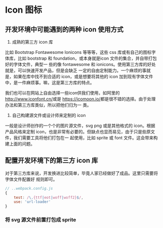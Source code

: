 * Icon 图标

** 开发环境中可能遇到的两种 icon 使用方式

1. 成熟的第三方 icon 库

比如 Bootstrap Fontawesome Ionicons 等等等，这些 css 库或有自己的图标字体库，比如
bootstrap 和 foundation，或本身就是icon 文件的集合，并自带打包好的字体文件，典型一
些的像 fontawesome 和 ionicons。使用第三方库的好处就是，可以快速开发产品，但是会缺乏
一定的自由定制能力。一个麻烦的事就是，如果在库中找不到合适的 icon，或是想要将其他的 
icon 加到现有字体文件中，是一件麻烦事。嘛，这是第三方库的特点。

我们也可以在网站上自由选择一些icon供我们使用，如阿里的[[http://www.iconfont.cn/]]或是
[[https://icomoon.io/]]都是很不错的选择。由于处理办法和第三方库类似，所以把他们归为一
类。


2. 自己构建源文件或设计师来定制的 icon

一般是设计师创作的一个个的图片源文件，svg png 或是其他格式的 icon。根据产品风格来定制
icon，也是非常有必要的。但缺点也显而易见，由于只是些原文件，我们需要工具将他们打包在一
起使用，比如 sprite 或 font 文件。这会带来构建上面的问题。


** 配置开发环境下的第三方 icon 库 

对于第三方库来说，开发换进比较简单，毕竟人家已经做好了成品。这里只需要将字体文件配置好
规则即可。

#+BEGIN_SRC js
// ..webpack.config.js
{
    test: /\.{ttf|eot|woff|woff2}$/,
    use: 'url-loader'
}
#+END_SRC


*** 将 svg 源文件前置打包成 sprite